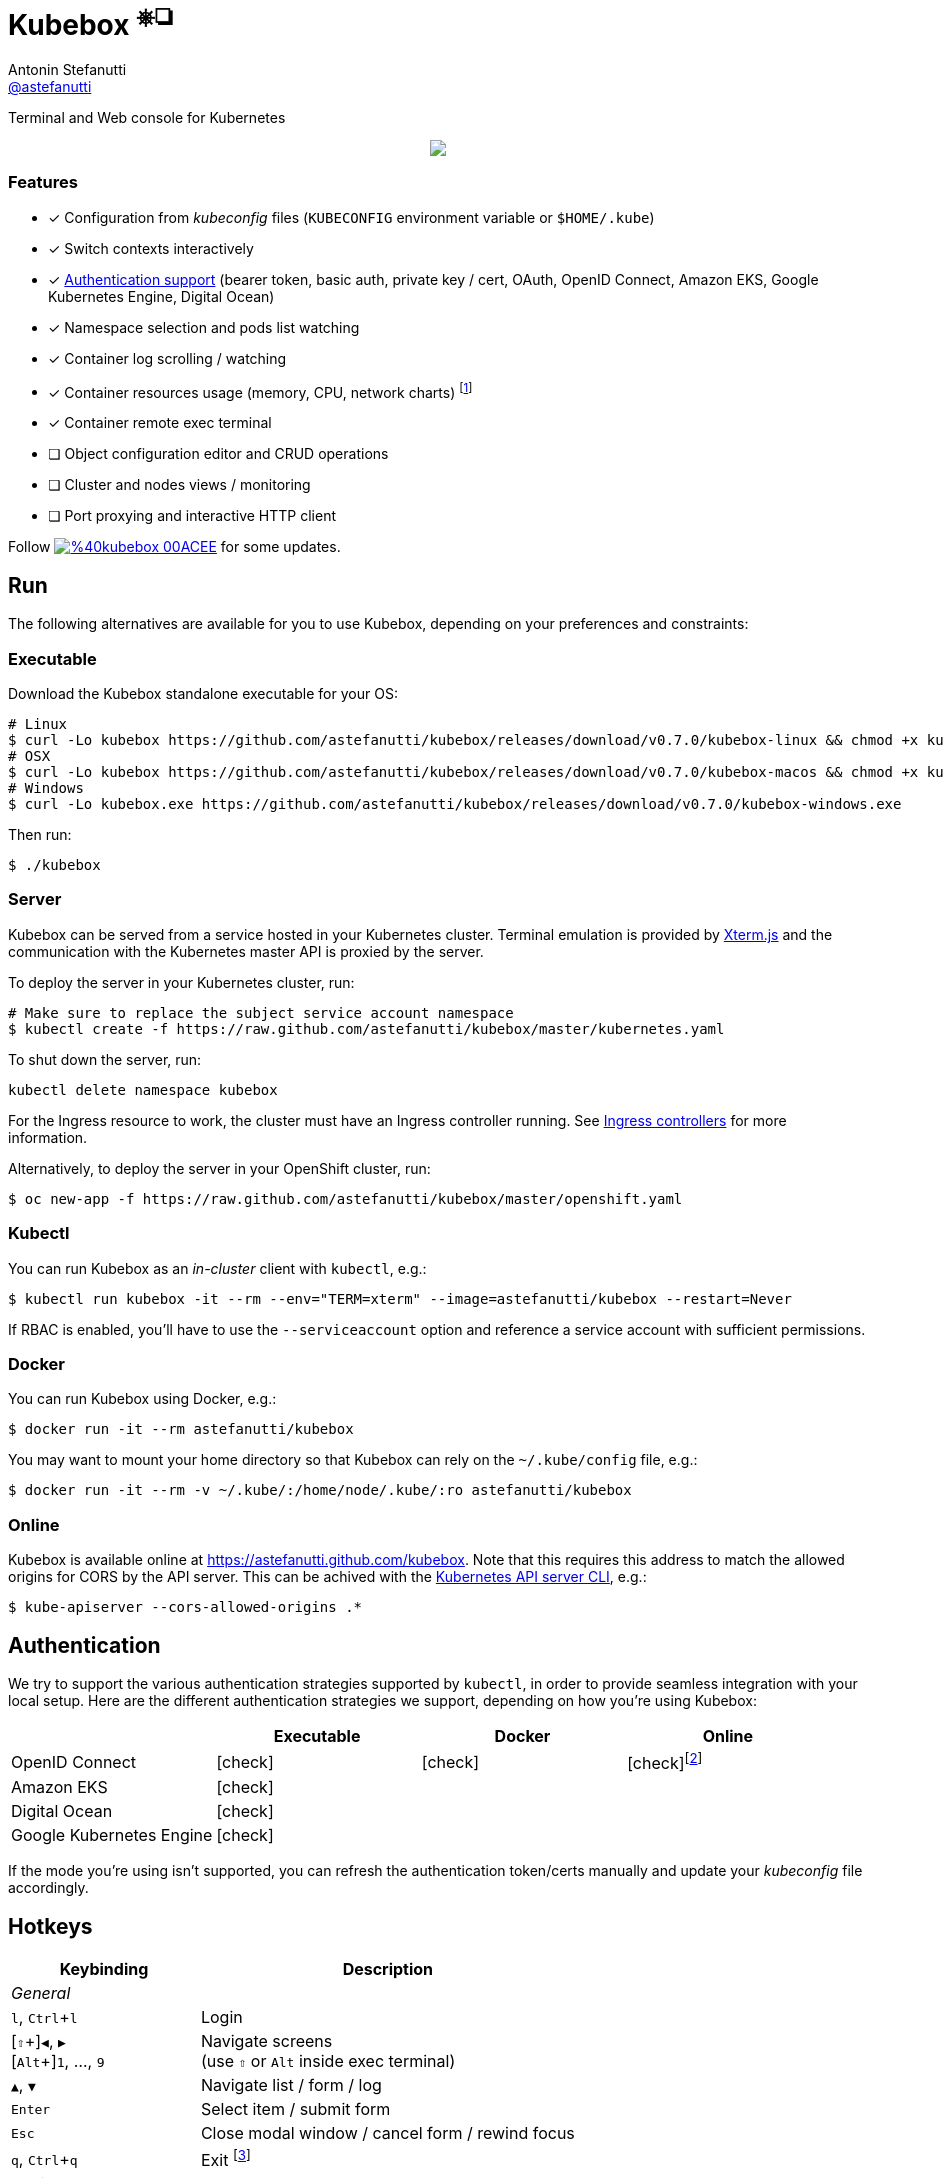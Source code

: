 = Kubebox [small]#^⎈❏^#
Antonin Stefanutti <https://github.com/astefanutti[@astefanutti]>
// Meta
:description: Terminal and Web console for Kubernetes
// Settings
:idprefix:
:idseparator: -
:experimental:
// Aliases
ifdef::env-github[]
:note-caption: :information_source:
:icon-check: :heavy_check_mark:
:icon-edit: :pencil2:
endif::[]
ifndef::env-github[]
:icons: font
:icon-check: icon:check[]
:icon-edit: icon:pencil[fw]
endif::[]
// URIs
:uri-kubebox-download: https://github.com/astefanutti/kubebox/releases/download/v0.7.0
:uri-kubebox-twitter: https://twitter.com/kubebox
:uri-kube-apiserver: https://kubernetes.io/docs/admin/kube-apiserver/
:uri-ingress-controllers: https://kubernetes.io/docs/concepts/services-networking/ingress/#ingress-controllers
:uri-service-account: https://kubernetes.io/docs/tasks/configure-pod-container/configure-service-account/
:uri-terminal-forever: http://www.commitstrip.com/en/2016/12/22/terminal-forever/
:uri-xterm-js: https://github.com/xtermjs/xterm.js

{description}

//image::https://astefanutti.github.io/kubebox/kubebox.svg[align="center"]
++++
<p align="center">
  <a href="https://astefanutti.github.io/kubebox/kubebox.svg">
    <img align="center" src="https://astefanutti.github.io/kubebox/kubebox.svg">
  </a>
</p>
++++

=== Features

* [x] Configuration from _kubeconfig_ files (`KUBECONFIG` environment variable or `$HOME/.kube`)
* [x] Switch contexts interactively
* [x] <<authentication,Authentication support>> (bearer token, basic auth, private key / cert, OAuth, OpenID Connect, Amazon EKS, Google Kubernetes Engine, Digital Ocean)
* [x] Namespace selection and pods list watching
* [x] Container log scrolling / watching
* [x] Container resources usage (memory, CPU, network charts) footnote:[Currently requires priviledged access / role.]
* [x] Container remote exec terminal
* [ ] Object configuration editor and CRUD operations
* [ ] Cluster and nodes views / monitoring
* [ ] Port proxying and interactive HTTP client

Follow image:https://img.shields.io/badge/%40kubebox-00ACEE.svg?&logo=twitter&colorA=555&logoColor=fff[link={uri-kubebox-twitter}] for some updates.

== Run

The following alternatives are available for you to use Kubebox, depending on your preferences and constraints:

=== Executable

Download the Kubebox standalone executable for your OS:

--
[source,shell,subs=attributes+]
# Linux
$ curl -Lo kubebox {uri-kubebox-download}/kubebox-linux && chmod +x kubebox
# OSX
$ curl -Lo kubebox {uri-kubebox-download}/kubebox-macos && chmod +x kubebox
# Windows
$ curl -Lo kubebox.exe {uri-kubebox-download}/kubebox-windows.exe
--

Then run:
```sh
$ ./kubebox
```

=== Server

Kubebox can be served from a service hosted in your Kubernetes cluster.
Terminal emulation is provided by {uri-xterm-js}[Xterm.js] and the communication with the Kubernetes master API is proxied by the server.

To deploy the server in your Kubernetes cluster, run:

```sh
# Make sure to replace the subject service account namespace
$ kubectl create -f https://raw.github.com/astefanutti/kubebox/master/kubernetes.yaml
```

To shut down the server, run:
```bash
kubectl delete namespace kubebox
```

For the Ingress resource to work, the cluster must have an Ingress controller running.
See {uri-ingress-controllers}[Ingress controllers] for more information.

Alternatively, to deploy the server in your OpenShift cluster, run:

```sh
$ oc new-app -f https://raw.github.com/astefanutti/kubebox/master/openshift.yaml
```

=== Kubectl

You can run Kubebox as an _in-cluster_ client with `kubectl`, e.g.:

```sh
$ kubectl run kubebox -it --rm --env="TERM=xterm" --image=astefanutti/kubebox --restart=Never
```

If RBAC is enabled, you'll have to use the `--serviceaccount` option and reference a service account with sufficient permissions.

=== Docker

You can run Kubebox using Docker, e.g.:

```sh
$ docker run -it --rm astefanutti/kubebox
```

You may want to mount your home directory so that Kubebox can rely on the `~/.kube/config` file, e.g.:

```sh
$ docker run -it --rm -v ~/.kube/:/home/node/.kube/:ro astefanutti/kubebox
```

=== Online

Kubebox is available online at https://astefanutti.github.com/kubebox.
Note that this requires this address to match the allowed origins for CORS by the API server.
This can be achived with the {uri-kube-apiserver}[Kubernetes API server CLI], e.g.:

```sh
$ kube-apiserver --cors-allowed-origins .*
```

== Authentication

We try to support the various authentication strategies supported by `kubectl`, in order to provide seamless integration with your local setup. Here are the different authentication strategies we support, depending on how you're using Kubebox:

[cols="<,^,^,^",options="header"]
|===
||Executable|Docker|Online

|OpenID Connect
|{icon-check}
|{icon-check}
|{icon-check}footnote:[Custom IDP certificate authority files are not supported in Web versions.]

|Amazon EKS|
{icon-check}
|
|

|Digital Ocean
|{icon-check}
|
|

|Google Kubernetes Engine|
{icon-check}
|
|
|===

If the mode you're using isn't supported, you can refresh the authentication token/certs manually and update your _kubeconfig_ file accordingly.


== Hotkeys

[cols="1v,2v"]
|===
|Keybinding |Description

2+^.e|General

|kbd:[l], kbd:[Ctrl+l]
|Login

|[kbd:[⇧]\+]kbd:[◀], kbd:[▶] +
[kbd:[Alt]+]kbd:[1], ..., kbd:[9]
|Navigate screens +
(use kbd:[⇧] or kbd:[Alt] inside exec terminal)

|kbd:[▲], kbd:[▼]
|Navigate list / form / log

|kbd:[Enter]
|Select item / submit form

|kbd:[Esc]
|Close modal window / cancel form / rewind focus

|kbd:[q], kbd:[Ctrl+q]
|Exit footnoteref:[online keys, Not available in Web versions.]

2+^.e|Login

|kbd:[◀], kbd:[▶]
|Navigate Kube configurations

2+^.e|Namespace

|kbd:[n]
|Change current namespace

|kbd:[r]
|Remote shell into container

|kbd:[m]
|Memory usage

|kbd:[c]
|CPU usage

|kbd:[t]
|Network usage

2+^.e|Log

|kbd:[g], kbd:[⇧+g]
|Move to top / bottom

|kbd:[Ctrl+u], kbd:[Ctrl+d]
|Move one page up / down

|===

== FAQ

* *_Resources usage metrics are unavailable!_*
+
** You may face issue https://github.com/kubernetes/kubernetes/issues/56297[#56297] that still affects Kubernetes versions from 1.8.0 to 1.11.x

** The metrics are retrieved from the embedded cAdvisor `/stats` endpoints, that are accessed by creating a proxy on the node Kubelets, and which requires proper RBAC permission, e.g.:
+
[source,console]
----
$ kubectl auth can-i get nodes/proxy
yes
----

== Development

```sh
$ git clone https://github.com/astefanutti/kubebox.git
$ cd kubebox
$ npm install
$ node index.js
```

== Terminal 🚀

//image::https://astefanutti.github.io/kubebox/terminal-forever.jpg[align="center", link={uri-terminal-forever}]
++++
<p align="center">
  <a href="http://www.commitstrip.com/en/2016/12/22/terminal-forever/">
    <img src="https://astefanutti.github.io/kubebox/terminal-forever.jpg">
  </a>
</p>
++++

